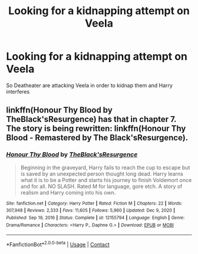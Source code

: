 #+TITLE: Looking for a kidnapping attempt on Veela

* Looking for a kidnapping attempt on Veela
:PROPERTIES:
:Author: waasmr
:Score: 2
:DateUnix: 1612129846.0
:DateShort: 2021-Feb-01
:FlairText: What's That Fic?
:END:
So Deatheater are attacking Veela in order to kidnap them and Harry interferes


** linkffn(Honour Thy Blood by TheBlack'sResurgence) has that in chapter 7. The story is being rewritten: linkffn(Honour Thy Blood - Remastered by The Black'sResurgence).
:PROPERTIES:
:Author: steve_wheeler
:Score: 1
:DateUnix: 1612378736.0
:DateShort: 2021-Feb-03
:END:

*** [[https://www.fanfiction.net/s/12155794/1/][*/Honour Thy Blood/*]] by [[https://www.fanfiction.net/u/8024050/TheBlack-sResurgence][/TheBlack'sResurgence/]]

#+begin_quote
  Beginning in the graveyard, Harry fails to reach the cup to escape but is saved by an unexpected person thought long dead. Harry learns what it is to be a Potter and starts his journey to finish Voldemort once and for all. NO SLASH. Rated M for language, gore etch. A story of realism and Harry coming into his own.
#+end_quote

^{/Site/:} ^{fanfiction.net} ^{*|*} ^{/Category/:} ^{Harry} ^{Potter} ^{*|*} ^{/Rated/:} ^{Fiction} ^{M} ^{*|*} ^{/Chapters/:} ^{22} ^{*|*} ^{/Words/:} ^{307,948} ^{*|*} ^{/Reviews/:} ^{2,333} ^{*|*} ^{/Favs/:} ^{11,605} ^{*|*} ^{/Follows/:} ^{5,960} ^{*|*} ^{/Updated/:} ^{Dec} ^{9,} ^{2020} ^{*|*} ^{/Published/:} ^{Sep} ^{19,} ^{2016} ^{*|*} ^{/Status/:} ^{Complete} ^{*|*} ^{/id/:} ^{12155794} ^{*|*} ^{/Language/:} ^{English} ^{*|*} ^{/Genre/:} ^{Drama/Romance} ^{*|*} ^{/Characters/:} ^{<Harry} ^{P.,} ^{Daphne} ^{G.>} ^{*|*} ^{/Download/:} ^{[[http://www.ff2ebook.com/old/ffn-bot/index.php?id=12155794&source=ff&filetype=epub][EPUB]]} ^{or} ^{[[http://www.ff2ebook.com/old/ffn-bot/index.php?id=12155794&source=ff&filetype=mobi][MOBI]]}

--------------

*FanfictionBot*^{2.0.0-beta} | [[https://github.com/FanfictionBot/reddit-ffn-bot/wiki/Usage][Usage]] | [[https://www.reddit.com/message/compose?to=tusing][Contact]]
:PROPERTIES:
:Author: FanfictionBot
:Score: 1
:DateUnix: 1612378767.0
:DateShort: 2021-Feb-03
:END:
